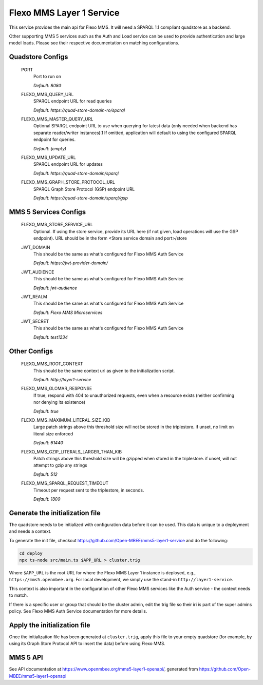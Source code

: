 Flexo MMS Layer 1 Service
=====================

This service provides the main api for Flexo MMS. It will need a SPARQL 1.1 compliant quadstore as a backend.

Other supporting MMS 5 services such as the Auth and Load service can be used to provide authentication and large model loads. Please see their respective documentation on matching configurations.

Quadstore Configs
--------------------------

  PORT
    Port to run on

    | `Default: 8080`

  FLEXO_MMS_QUERY_URL
    SPARQL endpoint URL for read queries

    | `Default: https://quad-store-domain-ro/sparql`

  FLEXO_MMS_MASTER_QUERY_URL
    Optional SPARQL endpoint URL to use when querying for latest data (only needed when backend has separate reader/writer instances).1
    If omitted, application will default to using the configured SPARQL endpoint for queries.

    | `Default: (empty)`

  FLEXO_MMS_UPDATE_URL
    SPARQL endpoint URL for updates

    | `Default: https://quad-store-domain/sparql`

  FLEXO_MMS_GRAPH_STORE_PROTOCOL_URL
    SPARQL Graph Store Protocol (GSP) endpoint URL

    | `Default: https://quad-store-domain/sparql/gsp`

MMS 5 Services Configs
-----------------------

  FLEXO_MMS_STORE_SERVICE_URL
    Optional. If using the store service, provide its URL here (if not given, load operations will use the GSP endpoint). URL should be in the form <Store service domain and port>/store

  JWT_DOMAIN
    This should be the same as what's configured for Flexo MMS Auth Service

    | `Default: https://jwt-provider-domain/`

  JWT_AUDIENCE
    This should be the same as what's configured for Flexo MMS Auth Service

    | `Default: jwt-audience`

  JWT_REALM
    This should be the same as what's configured for Flexo MMS Auth Service

    | `Default: Flexo MMS Microservices`

  JWT_SECRET
    This should be the same as what's configured for Flexo MMS Auth Service

    | `Default: test1234`

Other Configs
---------------------

  FLEXO_MMS_ROOT_CONTEXT
    This should be the same context url as given to the initialization script.

    | `Default: http://layer1-service`

  FLEXO_MMS_GLOMAR_RESPONSE
    If true, respond with 404 to unauthorized requests, even when a resource exists (neither confirming nor denying its existence)

    | `Default: true`

  FLEXO_MMS_MAXIMUM_LITERAL_SIZE_KIB
    Large patch strings above this threshold size will not be stored in the triplestore. if unset, no limit on literal size enforced

    | `Default: 61440`

  FLEXO_MMS_GZIP_LITERALS_LARGER_THAN_KIB
    Patch strings above this threshold size will be gzipped when stored in the triplestore. if unset, will not attempt to gzip any strings

    | `Default: 512`

  FLEXO_MMS_SPARQL_REQUEST_TIMEOUT
    Timeout per request sent to the triplestore, in seconds.

    | `Default: 1800`

Generate the initialization file
--------------------------------

The quadstore needs to be initialized with configuration data before it can be used. This data is unique to a deployment and needs a context.

To generate the init file, checkout https://github.com/Open-MBEE/mms5-layer1-service and do the following:

.. code:: bash

   cd deploy
   npx ts-node src/main.ts $APP_URL > cluster.trig

Where ``$APP_URL`` is the root URL for where the Flexo MMS Layer 1 instance is deployed, e.g., ``https://mms5.openmbee.org``. For local development, we simply use the stand-in ``http://layer1-service``.

This context is also important in the configuration of other Flexo MMS services like the Auth service - the context needs to match.

If there is a specific user or group that should be the cluster admin, edit the trig file so their iri is part of the super admins policy. See Flexo MMS Auth Service documentation for more details.

Apply the initialization file
-----------------------------

Once the initialization file has been generated at ``cluster.trig``, apply this file to your empty quadstore (for example, by using its Graph Store Protocol API to insert the data) before using Flexo MMS.

MMS 5 API
---------

See API documentation at https://www.openmbee.org/mms5-layer1-openapi/, generated from https://github.com/Open-MBEE/mms5-layer1-openapi
